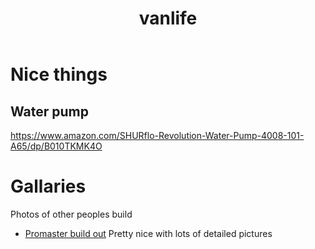 :PROPERTIES:
:ID:       e97e2e47-fa4c-4ba3-9fe1-0fabfd5a744f
:END:
#+title: vanlife


* Nice things
** Water pump
https://www.amazon.com/SHURflo-Revolution-Water-Pump-4008-101-A65/dp/B010TKMK4O

* Gallaries
Photos of other peoples build

- [[https://www.facebook.com/media/set?vanity=louisbrown11&set=a.10165803409290433][Promaster build out]]
  Pretty nice with lots of detailed pictures

